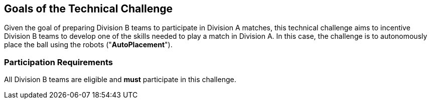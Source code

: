 == Goals of the Technical Challenge

Given the goal of preparing Division B teams to participate in Division A
matches, this technical challenge aims to incentive Division B teams to develop
one of the skills needed to play a match in Division A. In this case, the
challenge is to autonomously place the ball using the robots
("*AutoPlacement*").

=== Participation Requirements

All Division B teams are eligible and *must* participate in this challenge.
